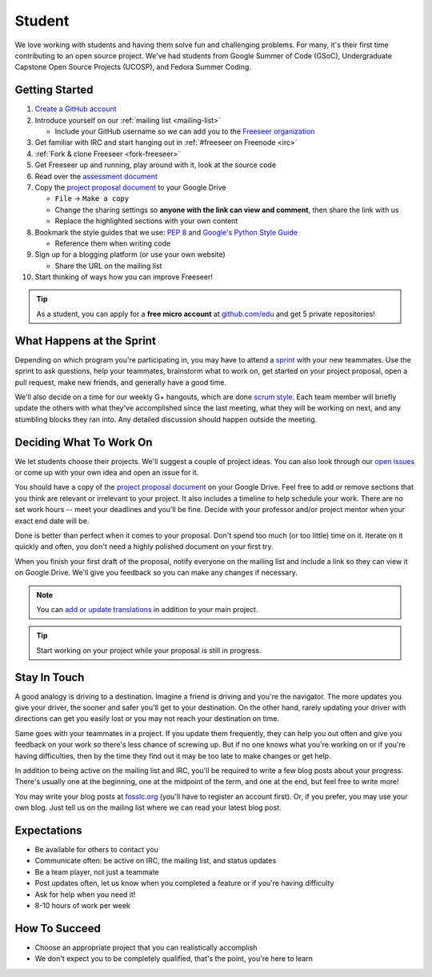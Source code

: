 Student
=======

We love working with students and having them solve fun and challenging problems.
For many, it's their first time contributing to an open source project.
We've had students from Google Summer of Code (GSoC), Undergraduate Capstone
Open Source Projects (UCOSP), and Fedora Summer Coding.

Getting Started
---------------
#. `Create a GitHub account <https://github.com/signup/free>`_
#. Introduce yourself on our :ref:`mailing list <mailing-list>`

   - Include your GitHub username so we can add you to the `Freeseer organization
     <https://github.com/Freeseer?tab=members>`_
#. Get familiar with IRC and start hanging out in :ref:`#freeseer on Freenode <irc>`
#. :ref:`Fork & clone Freeseer <fork-freeseer>`
#. Get Freeseer up and running, play around with it, look at the source code
#. Read over the `assessment document
   <https://docs.google.com/document/d/1p9DtTujpSMj_i5mXVfUGtzvJS02rwpf9RvSK65ayklo/edit>`_
#. Copy the `project proposal document
   <https://docs.google.com/document/d/1it9UJo91tDGB1Cf2Qyn3rAzXX8icxoBZI183eqjASUc/edit>`_
   to your Google Drive
   
   - ``File`` → ``Make a copy``
   - Change the sharing settings so **anyone with the link can view and
     comment**, then share the link with us
   - Replace the highlighted sections with your own content
#. Bookmark the style guides that we use:
   `PEP 8 <http://www.python.org/dev/peps/pep-0008/>`_ and
   `Google's Python Style Guide
   <http://google-styleguide.googlecode.com/svn/trunk/pyguide.html>`_

   - Reference them when writing code
#. Sign up for a blogging platform (or use your own website)

   - Share the URL on the mailing list
#. Start thinking of ways how you can improve Freeseer!

.. tip::
  As a student, you can apply for a **free micro account** at
  `github.com/edu <http://github.com/edu>`_ and get 5 private repositories!

What Happens at the Sprint
--------------------------

Depending on which program you're participating in, you may have to attend
a `sprint <http://en.wikipedia.org/wiki/Sprint_(software_development)>`_ with
your new teammates. Use the sprint to ask questions, help your teammates,
brainstorm what to work on, get started on your project proposal, open a pull
request, make new friends, and generally have a good time.

We'll also decide on a time for our weekly G+ hangouts, which are done `scrum
style <http://en.wikipedia.org/wiki/Scrum_(software_development)#Meetings>`_.
Each team member will briefly update the others with what they've accomplished
since the last meeting, what they will be working on next, and any stumbling
blocks they ran into. Any detailed discussion should happen outside the meeting.


Deciding What To Work On
------------------------

We let students choose their projects. We'll suggest a couple of project ideas.
You can also look through our `open issues
<https://github.com/Freeseer/freeseer/issues?labels=&page=1&state=open>`_ or
come up with your own idea and open an issue for it.

You should have a copy of the `project proposal document
<https://docs.google.com/document/d/1it9UJo91tDGB1Cf2Qyn3rAzXX8icxoBZI183eqjASUc/edit>`_
on your Google Drive. Feel free to add or remove sections that you think are
relevant or irrelevant to your project. It also includes a timeline to help
schedule your work. There are no set work hours -- meet your deadlines and
you'll be fine. Decide with your professor and/or project mentor when your
exact end date will be.

Done is better than perfect when it comes to your proposal. Don't spend too much
(or too little) time on it. Iterate on it quickly and often, you don't need
a highly polished document on your first try.

When you finish your first draft of the proposal, notify everyone on the
mailing list and include a link so they can view it on Google Drive.
We'll give you feedback so you can make any changes if necessary.

.. note::
  You can `add or update translations
  <http://freeseer.github.io/docs/contribute/translation.html>`_
  in addition to your main project.

.. tip::
  Start working on your project while your proposal is still in progress.

Stay In Touch
-------------

A good analogy is driving to a destination. Imagine a friend is driving and
you're the navigator. The more updates you give your driver, the sooner and
safer you'll get to your destination. On the other hand, rarely updating your
driver with directions can get you easily lost or you may not reach your
destination on time.

Same goes with your teammates in a project. If you update them frequently, they
can help you out often and give you feedback on your work so there's less chance
of screwing up. But if no one knows what you're working on or if you're having
difficulties, then by the time they find out it may be too late to make changes
or get help.

In addition to being active on the mailing list and IRC, you'll be required to
write a few blog posts about your progress. There's usually one at the
beginning, one at the midpoint of the term, and one at the end, but feel free to
write more!

You may write your blog posts at `fosslc.org <http://www.fosslc.org>`_ (you'll
have to register an account first).  Or, if you prefer, you may use your own
blog. Just tell us on the mailing list where we can read your latest blog post.


Expectations
------------

* Be available for others to contact you
* Communicate often: be active on IRC, the mailing list, and status updates
* Be a team player, not just a teammate
* Post updates often, let us know when you completed a feature or if you're having difficulty
* Ask for help when you need it!
* 8-10 hours of work per week


How To Succeed
--------------

* Choose an appropriate project that you can realistically accomplish
* We don't expect you to be completely qualified, that's the point, you're here to learn

.. seealso::
  `How to succeed or fail at Google Summer of Code <http://fosslc.org/drupal/node/374>`_
